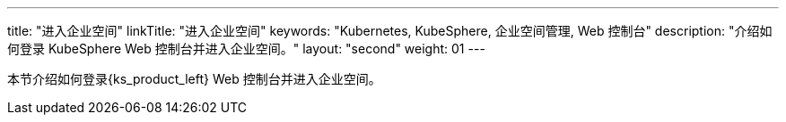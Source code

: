 ---
title: "进入企业空间"
linkTitle: "进入企业空间"
keywords: "Kubernetes, KubeSphere, 企业空间管理, Web 控制台"
description: "介绍如何登录 KubeSphere Web 控制台并进入企业空间。"
layout: "second"
weight: 01
---



本节介绍如何登录{ks_product_left} Web 控制台并进入企业空间。
